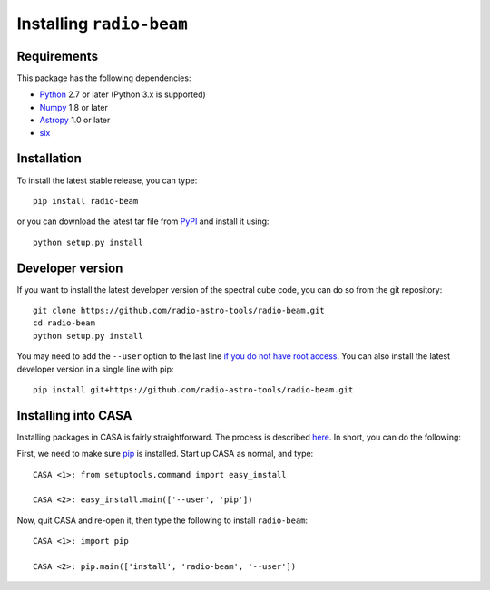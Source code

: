 Installing ``radio-beam``
============================

Requirements
------------

This package has the following dependencies:

* `Python <http://www.python.org>`_ 2.7 or later (Python 3.x is supported)
* `Numpy <http://www.numpy.org>`_ 1.8 or later
* `Astropy <http://www.astropy.org>`__ 1.0 or later
* `six <http://pypi.python.org/pypi/six/>`__

Installation
------------

To install the latest stable release, you can type::

    pip install radio-beam

or you can download the latest tar file from
`PyPI <https://pypi.python.org/pypi/radio-beam>`_ and install it using::

    python setup.py install

Developer version
-----------------

If you want to install the latest developer version of the spectral cube code, you
can do so from the git repository::

    git clone https://github.com/radio-astro-tools/radio-beam.git
    cd radio-beam
    python setup.py install

You may need to add the ``--user`` option to the last line `if you do not
have root access <https://docs.python.org/2/install/#alternate-installation-the-user-scheme>`_.
You can also install the latest developer version in a single line with pip::

    pip install git+https://github.com/radio-astro-tools/radio-beam.git

Installing into CASA
--------------------
Installing packages in CASA is fairly straightforward.  The process is
described `here
<http://docs.astropy.org/en/stable/install.html#installing-astropy-into-casa>`_.
In short, you can do the following:

First, we need to make sure `pip <https://pypi.python.org/pypi/pip>`__ is
installed. Start up CASA as normal, and type::

    CASA <1>: from setuptools.command import easy_install

    CASA <2>: easy_install.main(['--user', 'pip'])

Now, quit CASA and re-open it, then type the following to install ``radio-beam``::

    CASA <1>: import pip

    CASA <2>: pip.main(['install', 'radio-beam', '--user'])
